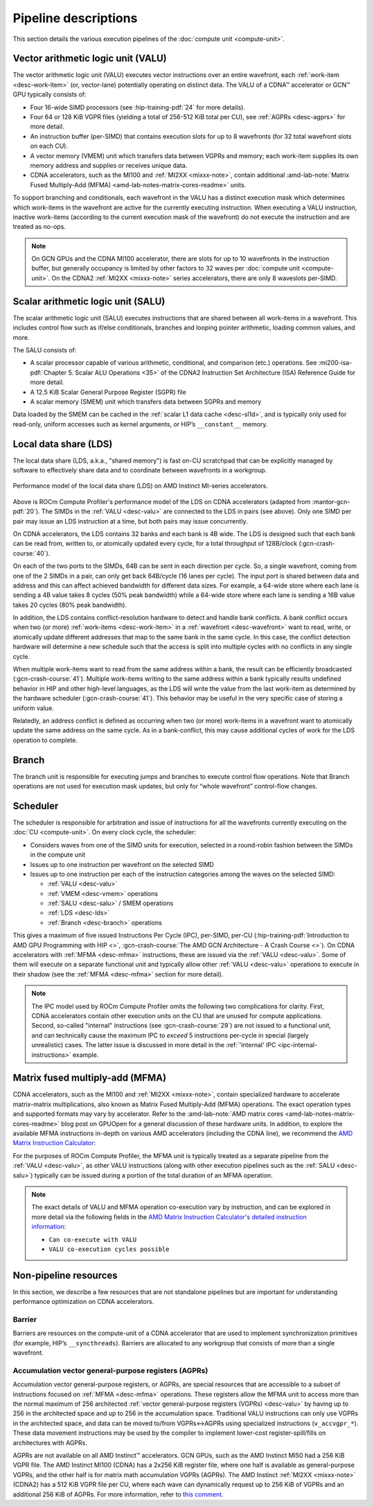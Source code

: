 .. meta::
   :description: ROCm Compute Profiler performance model: Shader engine (SE)
   :keywords: ROCm Compute Profiler, ROCm, profiler, tool, Instinct, accelerator, pipeline, VALU, SALU, VMEM, SMEM, LDS, branch,
              scheduler, MFMA, AGPRs

*********************
Pipeline descriptions
*********************

This section details the various execution pipelines of the
:doc:`compute unit <compute-unit>`.

.. _desc-valu:

.. _desc-vmem:

Vector arithmetic logic unit (VALU)
-----------------------------------

The vector arithmetic logic unit (VALU) executes vector instructions
over an entire wavefront, each :ref:`work-item <desc-work-item>` (or,
vector-lane) potentially operating on distinct data. The VALU of a CDNA™
accelerator or GCN™ GPU typically consists of:

*  Four 16-wide SIMD processors (see :hip-training-pdf:`24` for more details).

*  Four 64 or 128 KiB VGPR files (yielding a total of 256-512 KiB total
   per CU), see :ref:`AGPRs <desc-agprs>` for more detail.

*  An instruction buffer (per-SIMD) that contains execution slots for up
   to 8 wavefronts (for 32 total wavefront slots on each CU).

*  A vector memory (VMEM) unit which transfers data between VGPRs and
   memory; each work-item supplies its own memory address and supplies
   or receives unique data.

*  CDNA accelerators, such as the MI100 and :ref:`MI2XX <mixxx-note>`, contain
   additional
   :amd-lab-note:`Matrix Fused Multiply-Add (MFMA) <amd-lab-notes-matrix-cores-readme>`
   units.

To support branching and conditionals, each wavefront in the VALU
has a distinct execution mask which determines which work-items in the
wavefront are active for the currently executing instruction. When
executing a VALU instruction, inactive work-items (according to the
current execution mask of the wavefront) do not execute the instruction
and are treated as no-ops.

.. note::

   On GCN GPUs and the CDNA MI100 accelerator, there are slots for up to 10
   wavefronts in the instruction buffer, but generally occupancy is limited by
   other factors to 32 waves per :doc:`compute unit <compute-unit>`.
   On the CDNA2 :ref:`MI2XX <mixxx-note>` series accelerators, there are only 8
   waveslots per-SIMD.

.. _desc-salu:

.. _desc-smem:

Scalar arithmetic logic unit (SALU)
-----------------------------------

The scalar arithmetic logic unit (SALU) executes instructions that are
shared between all work-items in a wavefront. This includes control flow
such as if/else conditionals, branches and looping pointer arithmetic, loading
common values, and more.

The SALU consists of:

*  A scalar processor capable of various arithmetic, conditional, and
   comparison (etc.) operations. See
   :mi200-isa-pdf:`Chapter 5. Scalar ALU Operations <35>`
   of the CDNA2 Instruction Set Architecture (ISA) Reference Guide for more
   detail.

*  A 12.5 KiB Scalar General Purpose Register (SGPR) file

*  A scalar memory (SMEM) unit which transfers data between SGPRs and
   memory

Data loaded by the SMEM can be cached in the :ref:`scalar L1 data cache <desc-sl1d>`,
and is typically only used for read-only, uniform accesses such as kernel
arguments, or HIP’s ``__constant__`` memory.

.. _desc-lds:

Local data share (LDS)
----------------------

The local data share (LDS, a.k.a., "shared memory") is fast on-CU scratchpad
that can be explicitly managed by software to effectively share data and to
coordinate between wavefronts in a workgroup.

.. figure:: ../data/performance-model/lds.*
   :align: center
   :alt: Performance model of the local data share (LDS) on AMD Instinct
         accelerators
   :width: 800

   Performance model of the local data share (LDS) on AMD Instinct MI-series
   accelerators.

Above is ROCm Compute Profiler's performance model of the LDS on CDNA accelerators (adapted
from  :mantor-gcn-pdf:`20`). The SIMDs in the :ref:`VALU <desc-valu>` are
connected to the LDS in pairs (see above). Only one SIMD per pair may issue an
LDS instruction at a time, but both pairs may issue concurrently.

On CDNA accelerators, the LDS contains 32 banks and each bank is 4B wide.
The LDS is designed such that each bank can be read from, written to, or
atomically updated every cycle, for a total throughput of 128B/clock
(:gcn-crash-course:`40`).

On each of the two ports to the SIMDs, 64B can be sent in each direction per
cycle. So, a single wavefront, coming from one of the 2 SIMDs in a pair, can
only get back 64B/cycle (16 lanes per cycle). The input port is shared between
data and address and this can affect achieved bandwidth for different data
sizes. For example, a 64-wide store where each lane is sending a 4B value takes
8 cycles (50% peak bandwidth) while a 64-wide store where each lane is sending
a 16B value takes 20 cycles (80% peak bandwidth).

In addition, the LDS contains conflict-resolution hardware to detect and handle
bank conflicts. A bank conflict occurs when two (or more)
:ref:`work-items <desc-work-item>` in a :ref:`wavefront <desc-wavefront>` want
to read, write, or atomically update different addresses that map to the same
bank in the same cycle. In this case, the conflict detection hardware will
determine a new schedule such that the access is split into multiple cycles with
no conflicts in any single cycle.

When multiple work-items want to read from the same address within a bank, the
result can be efficiently broadcasted (:gcn-crash-course:`41`). Multiple
work-items writing to the same address within a bank typically results undefined
behavior in HIP and other high-level languages, as the LDS will write the value from the
last work-item as determined by the hardware scheduler (:gcn-crash-course:`41`).
This behavior may be useful in the very specific case of storing a uniform
value.

Relatedly, an address conflict is defined as occurring when two (or more)
work-items in a wavefront want to atomically update the same address on the same
cycle. As in a bank-conflict, this may cause additional cycles of work for the
LDS operation to complete.

.. _desc-branch:

Branch
------

The branch unit is responsible for executing jumps and branches to execute
control flow operations.
Note that Branch operations are not used for execution mask updates, but only
for “whole wavefront” control-flow changes.

.. _desc-scheduler:

Scheduler
---------

The scheduler is responsible for arbitration and issue of instructions for all
the wavefronts currently executing on the :doc:`CU <compute-unit>`. On every
clock cycle, the scheduler:

* Considers waves from one of the SIMD units for execution, selected in a
  round-robin fashion between the SIMDs in the compute unit

* Issues up to one instruction per wavefront on the selected SIMD

* Issues up to one instruction per each of the instruction categories among the waves on the selected SIMD:

  * :ref:`VALU <desc-valu>`

  * :ref:`VMEM <desc-vmem>` operations

  * :ref:`SALU <desc-salu>` / SMEM operations

  * :ref:`LDS <desc-lds>`

  * :ref:`Branch <desc-branch>` operations

This gives a maximum of five issued Instructions Per Cycle (IPC), per-SIMD,
per-CU (:hip-training-pdf:`Introduction to AMD GPU Programming with HIP <>`,
:gcn-crash-course:`The AMD GCN Architecture - A Crash Course <>`). On CDNA
accelerators with :ref:`MFMA <desc-mfma>` instructions, these are issued via the
:ref:`VALU <desc-valu>`. Some of them will execute on a separate functional unit
and typically allow other :ref:`VALU <desc-valu>` operations to execute in their
shadow (see the :ref:`MFMA <desc-mfma>` section for more detail).

.. note::

   The IPC model used by ROCm Compute Profiler omits the following two complications for
   clarity. First, CDNA accelerators contain other execution units on the CU
   that are unused for compute applications. Second, so-called "internal"
   instructions (see :gcn-crash-course:`29`) are not issued to a functional
   unit, and can technically cause the maximum IPC to *exceed* 5 instructions
   per-cycle in special (largely unrealistic) cases. The latter issue is
   discussed in more detail in the
   :ref:`'internal' IPC <ipc-internal-instructions>` example.

.. _desc-mfma:

Matrix fused multiply-add (MFMA)
--------------------------------

CDNA accelerators, such as the MI100 and :ref:`MI2XX <mixxx-note>`, contain
specialized hardware to accelerate matrix-matrix multiplications, also
known as Matrix Fused Multiply-Add (MFMA) operations. The exact
operation types and supported formats may vary by accelerator. Refer to the
:amd-lab-note:`AMD matrix cores <amd-lab-notes-matrix-cores-readme>`
blog post on GPUOpen for a general discussion of these hardware units.
In addition, to explore the available MFMA instructions in-depth on
various AMD accelerators (including the CDNA line), we recommend the
`AMD Matrix Instruction Calculator <https://github.com/ROCm/amd_matrix_instruction_calculator>`_:

.. code-block:: shell
   :caption: Partial snapshot of the AMD Matrix Instruction Calculator Tool

    $ ./matrix_calculator.py –architecture cdna2 –instruction v_mfma_f32_4x4x1f32 –detail-instruction
    Architecture: CDNA2
    Instruction: V_MFMA_F32_4X4X1F32
        Encoding: VOP3P-MAI
        VOP3P Opcode: 0x42
        VOP3P-MAI Opcode: 0x2
        Matrix Dimensions:
            M: 4
            N: 4
            K: 1
            blocks: 16
        Execution statistics:
            FLOPs: 512
            Execution cycles: 8
            FLOPs/CU/cycle: 256
            Can co-execute with VALU: True
            VALU co-execution cycles possible: 4
        Register usage:
            GPRs required for A: 1
            GPRs required for B: 1
            GPRs required for C: 4
            GPRs required for D: 4
            GPR alignment requirement: 8 bytes

For the purposes of ROCm Compute Profiler, the MFMA unit is typically treated as a separate
pipeline from the :ref:`VALU <desc-valu>`, as other VALU instructions (along
with other execution pipelines such as the :ref:`SALU <desc-salu>`) typically can be
issued during a portion of the total duration of an MFMA operation.

.. note::

   The exact details of VALU and MFMA operation co-execution vary by
   instruction, and can be explored in more detail via the following fields in
   the
   `AMD Matrix Instruction Calculator's detailed instruction information <https://github.com/ROCm/amd_matrix_instruction_calculator#example-of-querying-instruction-information>`_:

   * ``Can co-execute with VALU``

   * ``VALU co-execution cycles possible``


Non-pipeline resources
----------------------

In this section, we describe a few resources that are not standalone
pipelines but are important for understanding performance optimization
on CDNA accelerators.

.. _desc-barrier:

Barrier
^^^^^^^

Barriers are resources on the compute-unit of a CDNA accelerator that
are used to implement synchronization primitives (for example, HIP’s
``__syncthreads``). Barriers are allocated to any workgroup that
consists of more than a single wavefront.

.. _desc-agprs:

Accumulation vector general-purpose registers (AGPRs)
^^^^^^^^^^^^^^^^^^^^^^^^^^^^^^^^^^^^^^^^^^^^^^^^^^^^^

Accumulation vector general-purpose registers, or AGPRs, are special
resources that are accessible to a subset of instructions focused on
:ref:`MFMA <desc-mfma>` operations. These registers allow the MFMA
unit to access more than the normal maximum of 256 architected
:ref:`vector general-purpose registers (VGPRs) <desc-valu>` by having up to 256
in the architected space and up to 256 in the accumulation space.
Traditional VALU instructions can only use VGPRs in the architected
space, and data can be moved to/from VGPRs↔AGPRs using specialized
instructions (``v_accvgpr_*``). These data movement instructions may be
used by the compiler to implement lower-cost register-spill/fills on
architectures with AGPRs.

AGPRs are not available on all AMD Instinct™ accelerators. GCN GPUs,
such as the AMD Instinct MI50 had a 256 KiB VGPR file. The AMD
Instinct MI100 (CDNA) has a 2x256 KiB register file, where one half
is available as general-purpose VGPRs, and the other half is for matrix
math accumulation VGPRs (AGPRs). The AMD Instinct :ref:`MI2XX <mixxx-note>`
(CDNA2) has a 512 KiB VGPR file per CU, where each wave can dynamically request
up to 256 KiB of VGPRs and an additional 256 KiB of AGPRs. For more information,
refer to `this comment <https://github.com/ROCm/ROCm/issues/1689#issuecomment-1553751913>`_.

